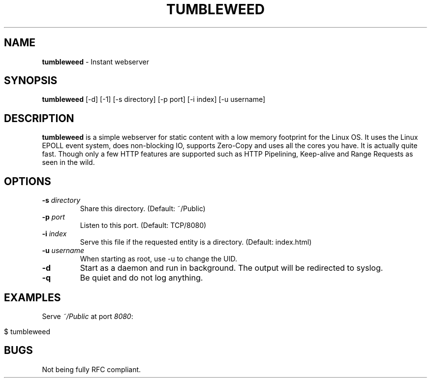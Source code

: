 .\" generated with Ronn/v0.7.3
.\" http://github.com/rtomayko/ronn/tree/0.7.3
.
.TH "TUMBLEWEED" "1" "February 2013" "" ""
.
.SH "NAME"
\fBtumbleweed\fR \- Instant webserver
.
.SH "SYNOPSIS"
\fBtumbleweed\fR [\-d] [\-1] [\-s directory] [\-p port] [\-i index] [\-u username]
.
.SH "DESCRIPTION"
\fBtumbleweed\fR is a simple webserver for static content with a low memory footprint for the Linux OS\. It uses the Linux EPOLL event system, does non\-blocking IO, supports Zero\-Copy and uses all the cores you have\. It is actually quite fast\. Though only a few HTTP features are supported such as HTTP Pipelining, Keep\-alive and Range Requests as seen in the wild\.
.
.SH "OPTIONS"
.
.TP
\fB\-s\fR \fIdirectory\fR
Share this directory\. (Default: ~/Public)
.
.TP
\fB\-p\fR \fIport\fR
Listen to this port\. (Default: TCP/8080)
.
.TP
\fB\-i\fR \fIindex\fR
Serve this file if the requested entity is a directory\. (Default: index\.html)
.
.TP
\fB\-u\fR \fIusername\fR
When starting as root, use \-u to change the UID\.
.
.TP
\fB\-d\fR
Start as a daemon and run in background\. The output will be redirected to syslog\.
.
.TP
\fB\-q\fR
Be quiet and do not log anything\.
.
.SH "EXAMPLES"
Serve \fI~/Public\fR at port \fI8080\fR:
.
.IP "" 4
.
.nf

$ tumbleweed
.
.fi
.
.IP "" 0
.
.SH "BUGS"
Not being fully RFC compliant\.
